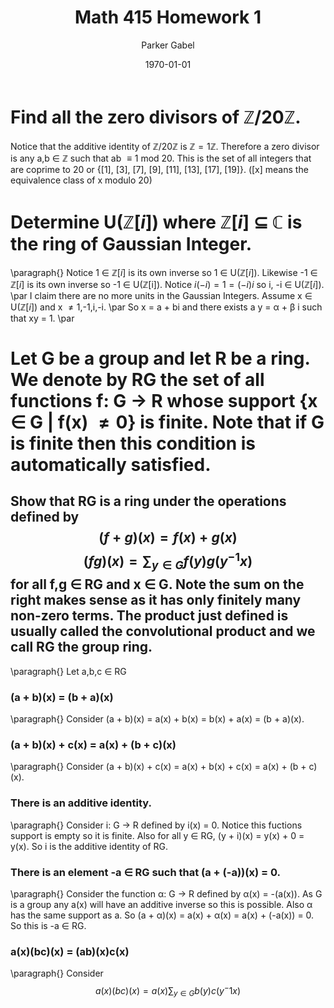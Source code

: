 #+TITLE: Math 415 Homework 1
#+AUTHOR: Parker Gabel
#+LATEX_CLASS: article
#+LATEX_HEADER: \usepackage[margin=0.5in]{geometry}
#+DATE: \today
#+OPTIONS: toc:nil

* Find all the zero divisors of \( \mathbb{Z}/20\mathbb{Z} \).
  Notice that the additive identity of \( \mathbb{Z}/20\mathbb{Z} \) is \( \mathbb{Z} = 1 \mathbb{Z} \). 
  Therefore a zero divisor is any a,b \in \mathbb{Z} such that ab \equiv 1 mod 20. This is the set of all integers that are coprime to 20 or {[1], [3], [7], [9], [11], [13], [17], [19]}. ([x] means the equivalence class of x modulo 20)

* Determine U(\(\mathbb{Z}[i]\)) where \(\mathbb{Z}[i]\) \(\subseteq\) \(\mathbb{C}\) is the ring of Gaussian Integer.  
  \paragraph{}
  Notice 1 \in \(\mathbb{Z}[i]\) is its own inverse so 1 \in U(\(\mathbb{Z}[i]\)). Likewise -1 \in \(\mathbb{Z}[i]\) is its own inverse so -1 \in U(\mathbb{Z}[i]).
  Notice \(i(-i) = 1 = (-i)i\) so i, -i \in U(\(\mathbb{Z}[i]\)). \par 
  I claim there are no more units in the Gaussian Integers.
  Assume x \in U(\(\mathbb{Z}[i]\)) and x \ne 1,-1,i,-i. \par
  So x = a + bi and there exists a y = \alpha + \beta i such that xy = 1. \par
  
* Let G be a group and let R be a ring.  We denote by RG the set of all functions f: G \to R whose support {x \in G | f(x) \ne 0} is finite.  Note that if G is finite then this condition is automatically satisfied.
** Show that RG is a ring under the operations defined by \[(f+g)(x) =f(x) +g(x)\]    \[(fg)(x) =\sum_{y\in G} f(y)g(y^{-1}x) \]for all f,g \in RG and x \in G.  Note the sum on the right makes sense as it has only finitely many non-zero terms. The product just defined is usually called the convolutional product and we call RG the group ring.
   \paragraph{}
   Let a,b,c \in RG
*** (a + b)(x) = (b + a)(x)
    \paragraph{}
    Consider (a + b)(x) = a(x) + b(x) = b(x) + a(x) = (b + a)(x).
*** (a + b)(x) + c(x) = a(x) + (b + c)(x)
    \paragraph{}
    Consider (a + b)(x) + c(x) = a(x) + b(x) + c(x) = a(x) + (b + c)(x). 
*** There is an additive identity.
    \paragraph{}
    Consider i: G \to R defined by i(x) = 0. Notice this fuctions support is empty so it is finite. Also for all y \in RG, (y + i)(x) = y(x) + 0 = y(x).
    So i is the additive identity of RG.
*** There is an element -a \in RG such that (a + (-a))(x) = 0. 
    \paragraph{}
    Consider the function \alpha: G \to R defined by \alpha(x) = -(a(x)). As G is a group any a(x) will have an additive inverse so this is possible. Also \alpha has the same support as a. So (a + \alpha)(x) = a(x) + \alpha(x) = a(x) + (-a(x)) = 0. So this is -a \in RG.
*** a(x)(bc)(x) = (ab)(x)c(x)
    \paragraph{}
    Consider \[a(x)(bc)(x) = a(x)\sum_{y\in G} b(y)c(y^-1 x)\]
    
